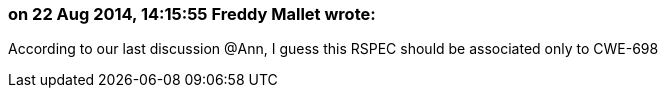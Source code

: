 === on 22 Aug 2014, 14:15:55 Freddy Mallet wrote:
According to our last discussion @Ann, I guess this RSPEC should be associated only to CWE-698 

